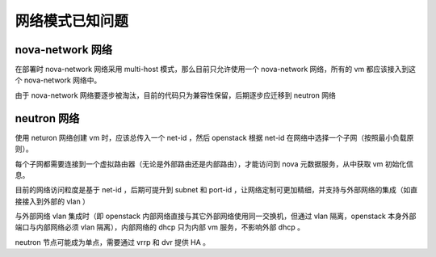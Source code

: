 网络模式已知问题
==========================

nova-network 网络
----------------------

在部署时 nova-network 网络采用 multi-host 模式，那么目前只允许使用一个 nova-network 网络，所有的 vm 都应该接入到这个 nova-network 网络中。

由于 nova-network 网络要逐步被淘汰，目前的代码只为兼容性保留，后期逐步应迁移到 neutron 网络

neutron 网络
----------------------

使用 neturon 网络创建 vm 时，应该总传入一个 net-id ，然后 openstack 根据 net-id 在网络中选择一个子网（按照最小负载原则）。

每个子网都需要连接到一个虚拟路由器（无论是外部路由还是内部路由），才能访问到 nova 元数据服务，从中获取 vm 初始化信息。

目前的网络访问粒度是基于 net-id ，后期可提升到 subnet 和 port-id ，让网络定制可更加精细，并支持与外部网络的集成（如直接接入到外部的 vlan ）

与外部网络 vlan 集成时（即 openstack 内部网络直接与其它外部网络使用同一交换机，但通过 vlan 隔离，openstack 本身外部端口与内部网络必须 vlan 隔离），内部网络的 dhcp 只为内部 vm 服务，不影响外部 dhcp 。

neutron 节点可能成为单点，需要通过 vrrp 和 dvr 提供 HA 。
